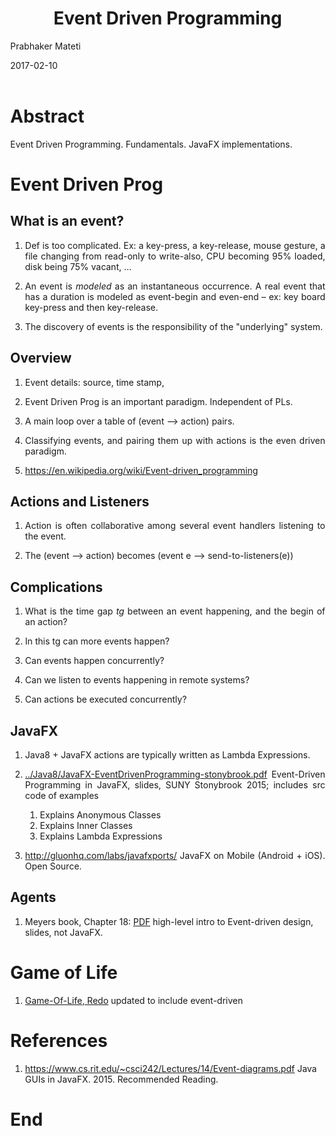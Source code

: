 # -*- mode: org -*-
#+date: 2017-02-10
#+TITLE: Event Driven Programming
#+AUTHOR: Prabhaker Mateti

#+DESCRIPTION: Mateti: OO Programming and Design 
#+HTML_LINK_HOME: ../../Top/index.html
#+HTML_LINK_UP: ../
#+HTML_HEAD: <style> P {text-align: justify} code {color: brown;} @media screen {BODY {margin: 10%} }</style>
#+BIND: org-html-preamble-format (("en" "%d | <a href=\"../../\"> ../../</a> | <a href=\"index-slides.html\"> Slides </a>"))
#+BIND: org-html-postamble-format (("en" "<hr size=1>Copyright &copy; 2017 <a href=\"http://www.wright.edu/~pmateti\">www.wright.edu/~pmateti</a> %d"))
#+STARTUP:showeverything
#+OPTIONS: toc:nil

* Abstract

Event Driven Programming. Fundamentals.  JavaFX implementations.

* Event Driven Prog

** What is an event?

1. Def is too complicated.  Ex: a key-press, a
   key-release, mouse gesture, a file changing from read-only to
   write-also, CPU becoming 95% loaded, disk being 75% vacant, ...

1. An event is /modeled/ as an instantaneous occurrence.  A real event
   that has a duration is modeled as event-begin and even-end -- ex:
   key board key-press and then key-release.

1. The discovery of events is the responsibility of the "underlying" system.

** Overview

1. Event details: source, time stamp,

1. Event Driven Prog is an important paradigm.  Independent of PLs.

1. A main loop over a table of (event --> action) pairs.

1. Classifying events, and pairing them up with actions is the even
   driven paradigm.

1. https://en.wikipedia.org/wiki/Event-driven_programming

** Actions and Listeners

1. Action is often collaborative among several event handlers
   listening to the event.

1. The (event --> action) becomes (event e --> send-to-listeners(e))

** Complications

1. What is the time gap /tg/ between an event happening, and the begin of
   an action?

1. In this tg can more events happen?

1. Can events happen concurrently?

1. Can we listen to events happening in remote systems?

1. Can actions be executed concurrently?

** JavaFX

1. Java8 + JavaFX actions are typically written as Lambda Expressions.

2. [[../Java8/JavaFX-EventDrivenProgramming-stonybrook.pdf]]
   Event-Driven Programming in JavaFX, slides, SUNY Stonybrook 2015;
   includes src code of examples

   1. Explains Anonymous Classes
   2. Explains Inner Classes
   3. Explains Lambda Expressions

1. http://gluonhq.com/labs/javafxports/ JavaFX on Mobile (Android +
   iOS). Open Source.

** Agents

1. Meyers book, Chapter 18: [[./17_agents.pdf][PDF]] high-level intro to Event-driven
   design, slides, not JavaFX.

* Game of Life

1. [[../Examples/Game-Of-Life/index.org][Game-Of-Life, Redo]] updated to include event-driven

* References


1. https://www.cs.rit.edu/~csci242/Lectures/14/Event-diagrams.pdf Java
   GUIs in JavaFX. 2015.  Recommended Reading.

* End
# Local variables:
# after-save-hook: org-html-export-to-html
# end:
